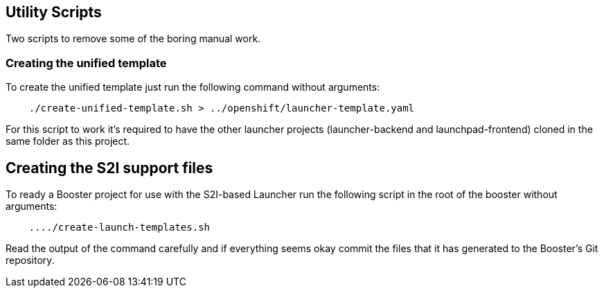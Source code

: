 == Utility Scripts
:idprefix: id_ 
Two scripts to remove some of the boring manual work.
        
=== Creating the unified template

To create the unified template just run the following command without arguments:

[source,bash]
----
    ./create-unified-template.sh > ../openshift/launcher-template.yaml
----

For this script to work it's required to have the other launcher projects (launcher-backend and launchpad-frontend) cloned in the same folder as this project.

== Creating the S2I support files

To ready a Booster project for use with the S2I-based Launcher run the following script in the root of the booster without arguments:

[source,bash]
----
    ..../create-launch-templates.sh
----

Read the output of the command carefully and if everything seems okay commit the files that it has generated to the Booster's Git repository.

